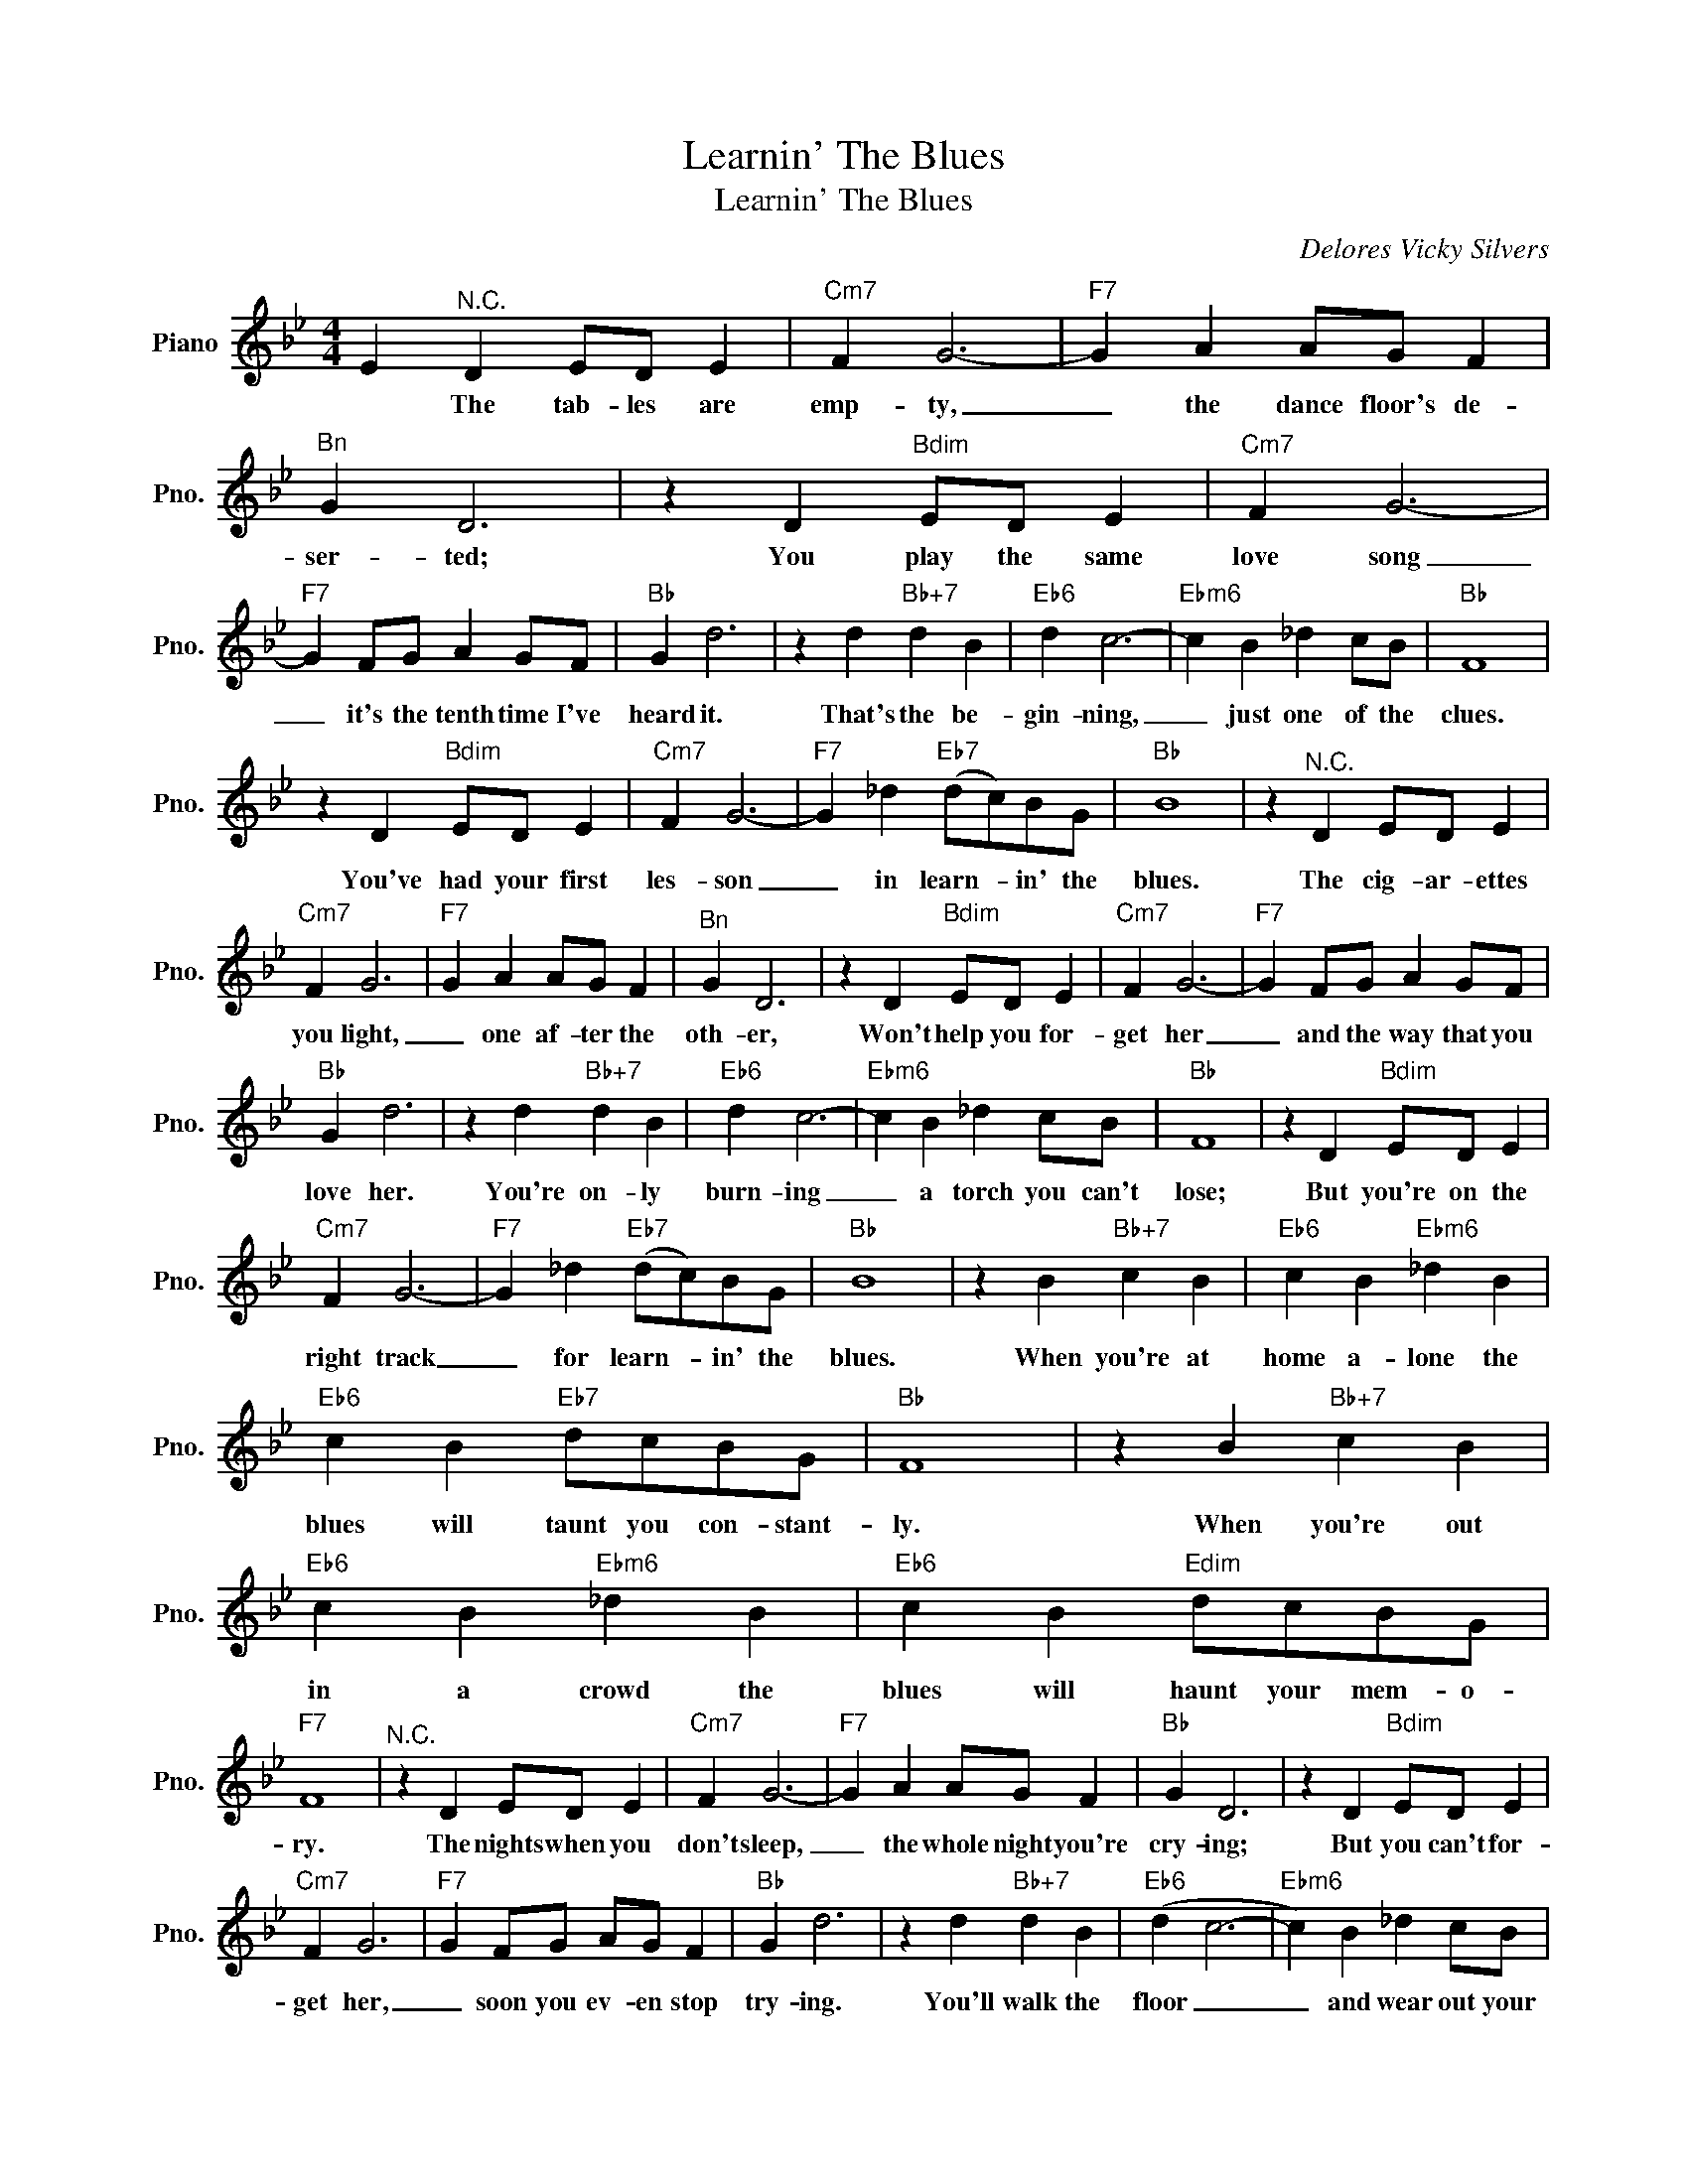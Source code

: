 X:1
T:Learnin' The Blues
T:Learnin' The Blues
C:Delores Vicky Silvers
Z:All Rights Reserved
L:1/4
M:4/4
K:Bb
V:1 treble nm="Piano" snm="Pno."
%%MIDI program 0
V:1
 E"^N.C." D E/D/ E |"Cm7" F G3- |"F7" G A A/G/ F |"^Bn" G D3 | z D"Bdim" E/D/ E |"Cm7" F G3- | %6
w: * The tab- les are|emp- ty,|_ the dance floor's de-|ser- ted;|You play the same|love song|
"F7" G F/G/ A G/F/ |"Bb" G d3 | z d"Bb+7" d B |"Eb6" d c3- |"Ebm6" c B _d c/B/ |"Bb" F4 | %12
w: _ it's the tenth time I've|heard it.|That's the be-|gin- ning,|_ just one of the|clues.|
 z D"Bdim" E/D/ E |"Cm7" F G3- |"F7" G _d"Eb7" (d/c/)B/G/ |"Bb" B4 | z"^N.C." D E/D/ E | %17
w: You've had your first|les- son|_ in learn- * in' the|blues.|The cig- ar- ettes|
"Cm7" F G3 |"F7" G A A/G/ F |"^Bn" G D3 | z D"Bdim" E/D/ E |"Cm7" F G3- |"F7" G F/G/ A G/F/ | %23
w: you light,|_ one af- ter the|oth- er,|Won't help you for-|get her|_ and the way that you|
"Bb" G d3 | z d"Bb+7" d B |"Eb6" d c3- |"Ebm6" c B _d c/B/ |"Bb" F4 | z D"Bdim" E/D/ E | %29
w: love her.|You're on- ly|burn- ing|_ a torch you can't|lose;|But you're on the|
"Cm7" F G3- |"F7" G _d"Eb7" (d/c/)B/G/ |"Bb" B4 | z B"Bb+7" c B |"Eb6" c B"Ebm6" _d B | %34
w: right track|_ for learn- * in' the|blues.|When you're at|home a- lone the|
"Eb6" c B"Eb7" d/c/B/G/ |"Bb" F4 | z B"Bb+7" c B |"Eb6" c B"Ebm6" _d B |"Eb6" c B"Edim" d/c/B/G/ | %39
w: blues will taunt you con- stant-|ly.|When you're out|in a crowd the|blues will haunt your mem- o-|
"F7" F4 |"^N.C." z D E/D/ E |"Cm7" F G3- |"F7" G A A/G/ F |"Bb" G D3 | z D"Bdim" E/D/ E | %45
w: ry.|The nights when you|don't sleep,|_ the whole night you're|cry- ing;|But you can't for-|
"Cm7" F G3 |"F7" G F/G/ A/G/ F |"Bb" G d3 | z d"Bb+7" d B |"Eb6" (d c3- |"Ebm6" c) B _d c/B/ | %51
w: get her,|_ soon you ev- en stop|try- ing.|You'll walk the|floor _|_ and wear out your|
"Bb" F4 | z D"Bdim" E/D/ E |"Cm7" F G3- |"F7" G _d"Eb7" (d/c/)B/G/ |"Bb""Bb7""Bbdim""Ebm6/Bb" B4- | %56
w: shoes.|When you feel your|heart break,|_ you're learn- * in' the|blues.|
"Bb" B3 z |] %57
w: _|

